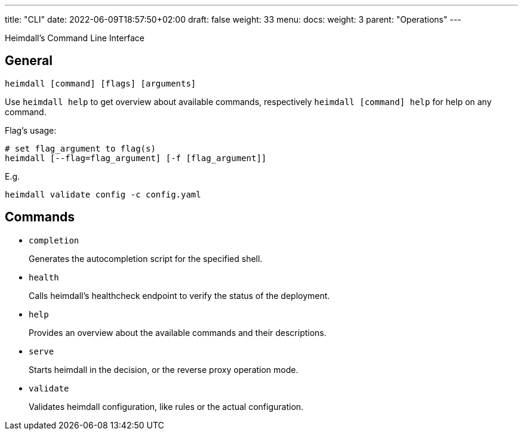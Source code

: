 ---
title: "CLI"
date: 2022-06-09T18:57:50+02:00
draft: false
weight: 33
menu:
  docs:
    weight: 3
    parent: "Operations"
---

:toc:

Heimdall's Command Line Interface

== General

[source, bash]
----
heimdall [command] [flags] [arguments]
----

Use `heimdall help` to get overview about available commands, respectively `heimdall [command] help` for help on any command.

Flag's usage:

[source, bash]
----
# set flag_argument to flag(s)
heimdall [--flag=flag_argument] [-f [flag_argument]]
----

E.g.

[source, bash]
----
heimdall validate config -c config.yaml
----

== Commands

* `completion`
+
Generates the autocompletion script for the specified shell.

* `health`
+
Calls heimdall's healthcheck endpoint to verify the status of the deployment.

* `help`
+
Provides an overview about the available commands and their descriptions.

* `serve`
+
Starts heimdall in the decision, or the reverse proxy operation mode.

* `validate`
+
Validates heimdall configuration, like rules or the actual configuration.

